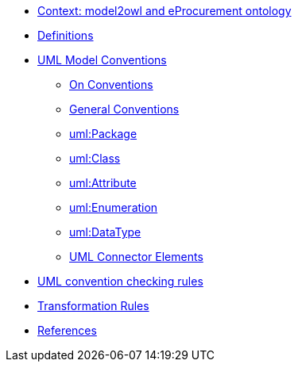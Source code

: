 * xref:epo-context.adoc[Context: model2owl and eProcurement ontology ]

// * xref:architecture/ontology-architecture.adoc[Architectural Design]

* xref:uml/definitions.adoc[Definitions]
* xref:uml/conceptual-model-conventions.adoc[UML Model Conventions]
** xref:uml/on-conventions.adoc[On Conventions]
** xref:uml/conv-general.adoc[General Conventions]
** xref:uml/conv-packages.adoc[uml:Package]
** xref:uml/conv-classes.adoc[uml:Class]
** xref:uml/conv-attributes.adoc[uml:Attribute]
** xref:uml/conv-enumerations.adoc[uml:Enumeration]
** xref:uml/conv-datatypes.adoc[uml:DataType]
** xref:uml/conv-connectors.adoc[UML Connector Elements]
* xref:checkers/model2owl-checkers.adoc[UML convention checking rules]
* xref:transformation/uml2owl-transformation.adoc[Transformation Rules]
* xref:references.adoc[References]
